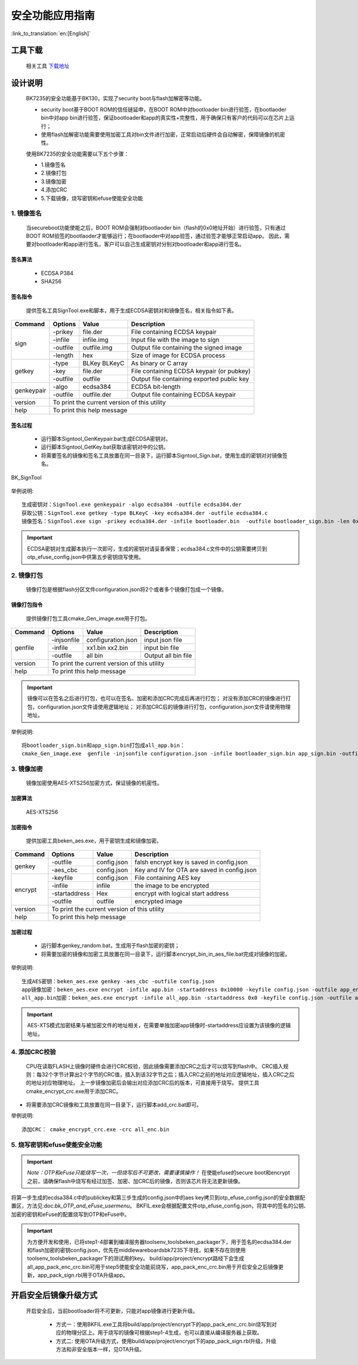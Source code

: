 安全功能应用指南
=====================

:link_to_translation:`en:[English]`

工具下载
+++++++++++++++++++++
  相关工具 `下载地址 </dl.bekencorp.com/tools/flash/>`_

设计说明
+++++++++++++++++++++
 BK7235的安全功能基于BK130，实现了security boot与flash加解密等功能。

 - security boot基于BOOT ROM的信任链延申，在BOOT ROM中对bootloader bin进行验签，在bootlaoder bin中对app bin进行验签，保证bootloader和app的真实性+完整性，用于确保只有客户的代码可以在芯片上运行；
 - 使用flash加解密功能需要使用加密工具对bin文件进行加密，正常启动后硬件会自动解密，保障镜像的机密性。

 使用BK7235的安全功能需要以下五个步骤：

 - 1.镜像签名
 - 2.镜像打包
 - 3.镜像加密
 - 4.添加CRC
 - 5.下载镜像，烧写密钥和efuse使能安全功能

1. 镜像签名
----------------------------------

    当secureboot功能使能之后，BOOT ROM会强制对bootlaoder bin（flash的0x0地址开始）进行验签，只有通过BOOT ROM验签的bootlaoder才能够运行；在bootlaoder中对app验签，通过验签才能够正常启动app。
    因此，需要对bootloader和app进行签名，客户可以自己生成密钥对分别对bootloader和app进行签名。

签名算法
********************
		 - ECDSA P384
		 - SHA256

签名指令
********************
	提供签名工具SignTool.exe和脚本，用于生成ECDSA密钥对和镜像签名，相关指令如下表。

+-------------+----------+-------------+--------------------------------------------+
|   Command   |  Options |  Value      | Description                                |
+=============+==========+=============+============================================+
|             | -prikey  | file.der    | File containing ECDSA keypair              |
|             +----------+-------------+--------------------------------------------+
|             | -infile  | infile.img  | Input file with the image to sign          |
|    sign     +----------+-------------+--------------------------------------------+
|             | -outfile | outfile.img | Output file containing the signed image    |
|             +----------+-------------+--------------------------------------------+
|             | -length  | hex         | Size of image for ECDSA process            |
+-------------+----------+-------------+--------------------------------------------+
|             | -type    |BLKey BLKeyC | As binary or C array                       |
|             +----------+-------------+--------------------------------------------+
|   getkey    | -key     | file.der    | File containing ECDSA keypair (or pubkey)  |
|             +----------+-------------+--------------------------------------------+
|             | -outfile | outfile     | Output file containing exported public key |
+-------------+----------+-------------+--------------------------------------------+
|             | -algo    | ecdsa384    | ECDSA bit-length                           |
| genkeypair  +----------+-------------+--------------------------------------------+
|             | -outfile | outfile.der | Output file containing ECDSA keypair       |
+-------------+----------+-------------+--------------------------------------------+
|   version   | To print the current version of this utility                        |
+-------------+---------------------------------------------------------------------+
|    help     | To print this help message                                          |
+-------------+---------------------------------------------------------------------+

签名过程
********************

		 - 运行脚本Signtool_GenKeypair.bat生成ECDSA密钥对。
		 - 运行脚本Signtool_GetKey.bat获取该密钥对中的公钥。
		 - 将需要签名的镜像和签名工具放置在同一目录下，运行脚本Signtool_Sign.bat，使用生成的密钥对对镜像签名。

.. figure:: ../../../../common/_static/BK_SignTool.png
    :align: center
    :alt: BK_SignTool
    :figclass: align-center

    BK_SignTool

举例说明::

    生成密钥对：SignTool.exe genkeypair -algo ecdsa384 -outfile ecdsa384.der
    获取公钥：SignTool.exe getkey -type BLKeyC -key ecdsa384.der -outfile ecdsa384.c
    镜像签名：SignTool.exe sign -prikey ecdsa384.der -infile bootloader.bin  -outfile bootloader_sign.bin -len 0x10000

.. important::
    ECDSA密钥对生成脚本执行一次即可，生成的密钥对请妥善保管；ecdsa384.c文件中的公钥需要拷贝到otp_efuse_config.json中供第五步密钥烧写使用。

2. 镜像打包
----------------------------------

    镜像打包是根据flash分区文件configuration.json将2个或者多个镜像打包成一个镜像。

镜像打包指令
********************

    提供镜像打包工具cmake_Gen_image.exe用于打包。

+-----------+---------------+--------------------+---------------------------------+
|  Command  |  Options      | Value              | Description                     |
+===========+===============+====================+=================================+
|           | -injsonfile   | configuration.json | input json file                 |
|           +---------------+--------------------+---------------------------------+
|  genfile  | -infile       | xx1.bin xx2.bin    | input bin file                  |
|           +---------------+--------------------+---------------------------------+
|           | -outfile      | all bin            | Output all bin file             |
+-----------+---------------+--------------------+---------------------------------+
|  version  | To print the current version of this utility                         |
+-----------+----------------------------------------------------------------------+
|  help     | To print this help message                                           |
+-----------+----------------------------------------------------------------------+

.. important::
    镜像可以在签名之后进行打包，也可以在签名、加密和添加CRC完成后再进行打包；
    对没有添加CRC的镜像进行打包，configuration.json文件请使用逻辑地址；
    对添加CRC后的镜像进行打包，configuration.json文件请使用物理地址。

举例说明::

    将bootloader_sign.bin和app_sign.bin打包成all_app.bin：
    cmake_Gen_image.exe  genfile -injsonfile configuration.json -infile bootloader_sign.bin app_sign.bin -outfile all_app.bin


3. 镜像加密
----------------------------------

	镜像加密使用AES-XTS256加密方式，保证镜像的机密性。

加密算法
********************

	AES-XTS256

加密指令
********************

    提供加密工具beken_aes.exe，用于密钥生成和镜像加密。

+-----------+---------------+-------------+---------------------------------------------+
|  Command  |  Options      |  Value      | Description                                 |
+===========+===============+=============+=============================================+
|           | -outfile      | config.json | falsh encrypt key is saved in config.json   |
|  genkey   +---------------+-------------+---------------------------------------------+
|           | -aes_cbc      | config.json | Key and IV for OTA are saved in config.json |
+-----------+---------------+-------------+---------------------------------------------+
|           | -keyfile      | config.json | File containing AES key                     |
|           +---------------+-------------+---------------------------------------------+
|           | -infile       | infile      | the image to be encrypted                   |
|  encrypt  +---------------+-------------+---------------------------------------------+
|           | -startaddress | Hex         | encrypt with logical start address          |
|           +---------------+-------------+---------------------------------------------+
|           | -outfile      | outfile     | encrypted image                             |
+-----------+---------------+-------------+---------------------------------------------+
|  version  |  To print the current version of this utility                             |
+-----------+---------------------------------------------------------------------------+
|  help     | To print this help message                                                |
+-----------+---------------------------------------------------------------------------+

加密过程
********************

 - 运行脚本genkey_random.bat，生成用于flash加密的密钥；
 - 将需要加密的镜像和加密工具放置在同一目录下，运行脚本encrypt_bin_in_aes_file.bat完成对镜像的加密。

举例说明::

    生成AES密钥：beken_aes.exe genkey -aes_cbc -outfile config.json
    app镜像加密：beken_aes.exe encrypt -infile app.bin -startaddress 0x10000 -keyfile config.json -outfile app_enc.bin
    all_app.bin加密：beken_aes.exe encrypt -infile all_app.bin -startaddress 0x0 -keyfile config.json -outfile all_app_enc.bin

.. important::
    AES-XTS模式加密结果与被加密文件的地址相关，在需要单独加密app镜像时-startaddress应设置为该镜像的逻辑地址。

4. 添加CRC校验
----------------------------------

    CPU在读取FLASH上镜像时硬件会进行CRC校验，因此镜像需要添加CRC之后才可以烧写到flash中。
    CRC插入规则：每32个字节计算出2个字节的CRC值，插入到该32字节之后；插入CRC之前的地址对应逻辑地址，插入CRC之后的地址对应物理地址。
    上一步镜像加密后会输出对应添加CRC后的版本，可直接用于烧写。
    提供工具cmake_encrypt_crc.exe用于添加CRC。

- 将需要添加CRC镜像和工具放置在同一目录下，运行脚本add_crc.bat即可。

举例说明::

    添加CRC： cmake_encrypt_crc.exe -crc all_enc.bin

5. 烧写密钥和efuse使能安全功能
----------------------------------

.. important::
    *Note：OTP和eFuse只能烧写一次，一但烧写后不可更改，需要谨慎操作！*
    在使能efuse的secure boot和encrypt之前，请确保flash中烧写有经过加签、加密、加CRC后的镜像，否则该芯片将无法更新镜像。

将第一步生成的ecdsa384.c中的publickey和第三步生成的config.json中的aes key拷贝到otp_efuse_config.json的安全数据配置区，方法见:doc:`bk_OTP_and_eFuse_usermenu`。
BKFIL.exe会根据配置文件otp_efuse_config.json，将其中的签名的公钥、加密的密钥和eFuse的配置烧写到OTP和eFuse中。

.. important::
    为方便开发和使用，已将step1-4部署到编译服务器\tools\env_tools\beken_packager下，用于签名的ecdsa384.der和flash加密的密钥config.json，优先在middleware\boards\bk7235下寻找，如果不存在则使用\tools\env_tools\beken_packager下的测试用的key。
    build/app/project/encrypt路经下会生成all_app_pack_enc_crc.bin可用于step5使能安全功能前烧写，app_pack_enc_crc.bin用于开启安全之后镜像更新，app_pack_sign.rbl用于OTA升级app。

开启安全后镜像升级方式
+++++++++++++++++++++++++

    开启安全后，当前bootloader将不可更新，只能对app镜像进行更新升级。

     - 方式一：使用BKFIL.exe工具将build/app/project/encrypt下的app_pack_enc_crc.bin烧写到对应的物理分区上。用于烧写的镜像可根据step1-4生成，也可以直接从编译服务器上获取。
     - 方式二: 使用OTA升级方式，使用build/app/project/encrypt下的app_pack_sign.rbl升级，升级方法和非安全版本一样，见OTA升级。